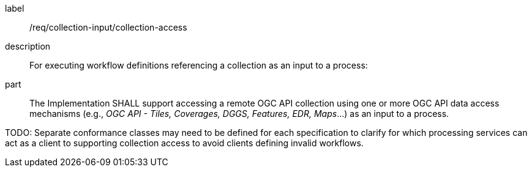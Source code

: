 [requirement]
====
[%metadata]
label:: /req/collection-input/collection-access
description:: For executing workflow definitions referencing a collection as an input to a process:
part:: The Implementation SHALL support accessing a remote OGC API collection using one or more OGC API data access mechanisms (e.g., _OGC API - Tiles, Coverages, DGGS, Features, EDR, Maps_...) as an input to a process.
====

TODO: Separate conformance classes may need to be defined for each specification to clarify for which processing services can act as a client to supporting collection access to avoid clients defining invalid workflows.
